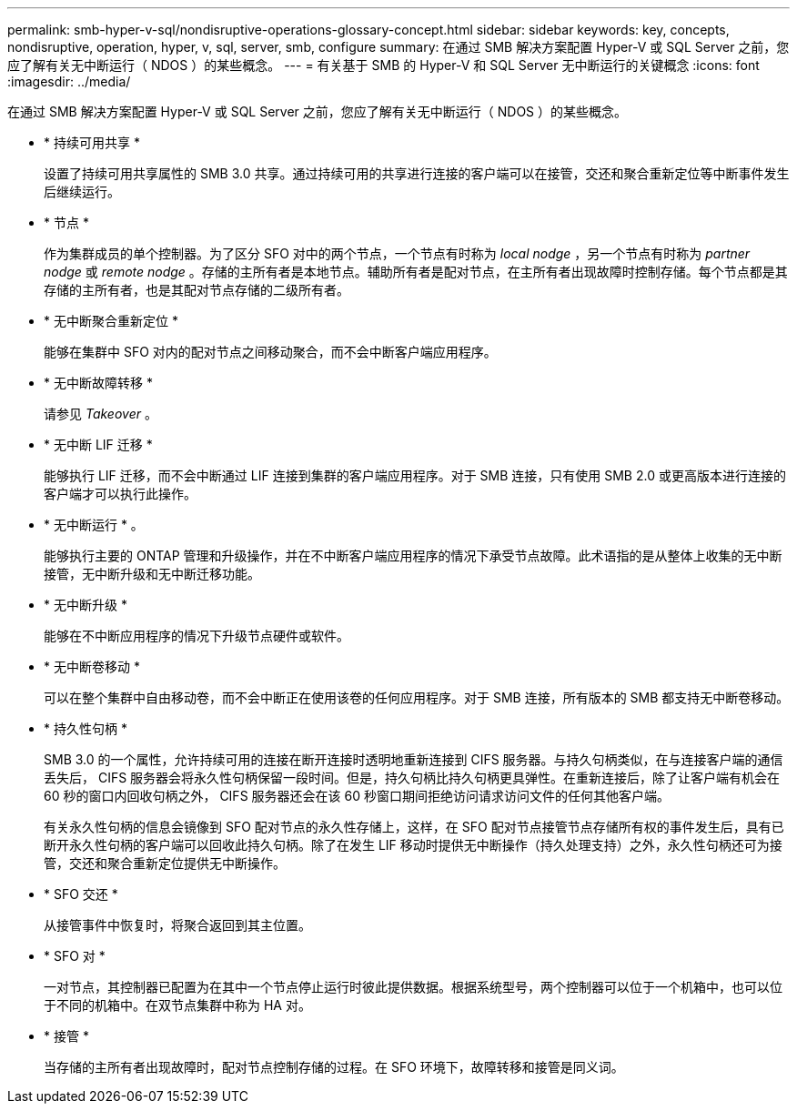 ---
permalink: smb-hyper-v-sql/nondisruptive-operations-glossary-concept.html 
sidebar: sidebar 
keywords: key, concepts, nondisruptive, operation, hyper, v, sql, server, smb, configure 
summary: 在通过 SMB 解决方案配置 Hyper-V 或 SQL Server 之前，您应了解有关无中断运行（ NDOS ）的某些概念。 
---
= 有关基于 SMB 的 Hyper-V 和 SQL Server 无中断运行的关键概念
:icons: font
:imagesdir: ../media/


[role="lead"]
在通过 SMB 解决方案配置 Hyper-V 或 SQL Server 之前，您应了解有关无中断运行（ NDOS ）的某些概念。

* * 持续可用共享 *
+
设置了持续可用共享属性的 SMB 3.0 共享。通过持续可用的共享进行连接的客户端可以在接管，交还和聚合重新定位等中断事件发生后继续运行。

* * 节点 *
+
作为集群成员的单个控制器。为了区分 SFO 对中的两个节点，一个节点有时称为 _local nodge_ ，另一个节点有时称为 _partner nodge_ 或 _remote nodge_ 。存储的主所有者是本地节点。辅助所有者是配对节点，在主所有者出现故障时控制存储。每个节点都是其存储的主所有者，也是其配对节点存储的二级所有者。

* * 无中断聚合重新定位 *
+
能够在集群中 SFO 对内的配对节点之间移动聚合，而不会中断客户端应用程序。

* * 无中断故障转移 *
+
请参见 _Takeover_ 。

* * 无中断 LIF 迁移 *
+
能够执行 LIF 迁移，而不会中断通过 LIF 连接到集群的客户端应用程序。对于 SMB 连接，只有使用 SMB 2.0 或更高版本进行连接的客户端才可以执行此操作。

* * 无中断运行 * 。
+
能够执行主要的 ONTAP 管理和升级操作，并在不中断客户端应用程序的情况下承受节点故障。此术语指的是从整体上收集的无中断接管，无中断升级和无中断迁移功能。

* * 无中断升级 *
+
能够在不中断应用程序的情况下升级节点硬件或软件。

* * 无中断卷移动 *
+
可以在整个集群中自由移动卷，而不会中断正在使用该卷的任何应用程序。对于 SMB 连接，所有版本的 SMB 都支持无中断卷移动。

* * 持久性句柄 *
+
SMB 3.0 的一个属性，允许持续可用的连接在断开连接时透明地重新连接到 CIFS 服务器。与持久句柄类似，在与连接客户端的通信丢失后， CIFS 服务器会将永久性句柄保留一段时间。但是，持久句柄比持久句柄更具弹性。在重新连接后，除了让客户端有机会在 60 秒的窗口内回收句柄之外， CIFS 服务器还会在该 60 秒窗口期间拒绝访问请求访问文件的任何其他客户端。

+
有关永久性句柄的信息会镜像到 SFO 配对节点的永久性存储上，这样，在 SFO 配对节点接管节点存储所有权的事件发生后，具有已断开永久性句柄的客户端可以回收此持久句柄。除了在发生 LIF 移动时提供无中断操作（持久处理支持）之外，永久性句柄还可为接管，交还和聚合重新定位提供无中断操作。

* * SFO 交还 *
+
从接管事件中恢复时，将聚合返回到其主位置。

* * SFO 对 *
+
一对节点，其控制器已配置为在其中一个节点停止运行时彼此提供数据。根据系统型号，两个控制器可以位于一个机箱中，也可以位于不同的机箱中。在双节点集群中称为 HA 对。

* * 接管 *
+
当存储的主所有者出现故障时，配对节点控制存储的过程。在 SFO 环境下，故障转移和接管是同义词。


